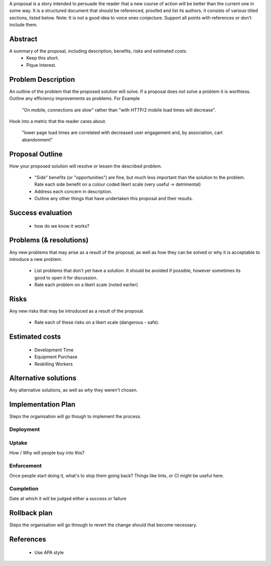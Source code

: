A proposal is a story intended to persuade the reader that a new course of action will be better than the current one in some way. It is a structured document that should be referenced, proofed and list its authors. it consists of various titled sections, listed below. Note: It is not a good idea to voice ones conjecture. Support all points with references or don't include them.

Abstract
--------

A summary of the proposal, including description, benefits, risks and estimated costs.
  - Keep this short.
  - Pique Interest.

Problem Description
-------------------

An outline of the problem that the proposed solution will solve. If a proposal does not solve a problem it is worthless. Outline any efficiency improvements as problems. For Example

  "On mobile, connections are slow" rather than "with HTTP/2 mobile load times will decrease".

Hook into a metric that the reader cares about.

  "lower page load times are correlated with decreased user engagement and, by association, cart abandonment"

Proposal Outline
----------------

How your proposed solution will resolve or lessen the described problem.

  - "Side" benefits (or "opportunities") are fine, but much less important than the solution to the problem. Rate each side benefit on a colour coded likert scale (very useful -> detrimental)
  - Address each concern in description.
  - Outline any other things that have undertaken this proposal and their results.

Success evaluation
------------------

  - how do we know it works?

Problems (& resolutions)
------------------------

Any new problems that may arise as a result of the proposal, as well as how they can be solved or why it is acceptable to introduce a new problem.

  - List problems that don't yet have a solution. It should be avoided if possible, however sometimes its good to open it for discussion.
  - Rate each problem on a likert scale (noted earlier)

Risks
-----

Any new risks that may be introduced as a result of the proposal.

  - Rate each of these risks on a likert scale (dangerous - safe).

Estimated costs
---------------
  - Development Time
  - Equipment Purchase
  - Reskilling Workers

Alternative solutions
---------------------

Any alternative solutions, as well as why they weren't chosen.

Implementation Plan
-------------------

Steps the organisation will go though to implement the process.

Deployment
''''''''''

Uptake
''''''
How / Why will people buy into this?

Enforcement
'''''''''''
Once people start doing it, what's to stop them going back? Things like lints, or CI might be useful here.

Completion
''''''''''
Date at which it will be judged either a success or failure

Rollback plan
-------------

Steps the organisation will go through to revert the change should that become necessary.

References
----------

  - Use APA style
